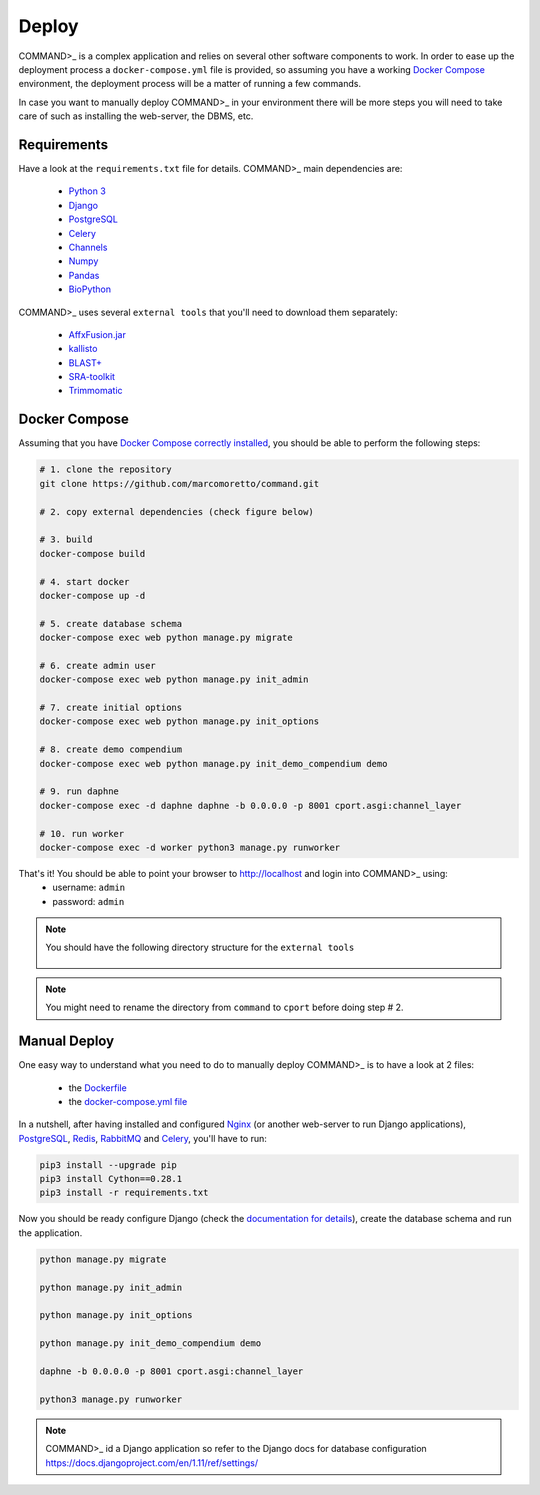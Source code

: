 Deploy
======

COMMAND>_ is a complex application and relies on several other software components to work. In order to ease up the deployment process a ``docker-compose.yml`` file is provided, so assuming you have a working `Docker Compose <https://docs.docker.com/compose/>`_ environment, the deployment process will be a matter of running a few commands.

In case you want to manually deploy COMMAND>_ in your environment there will be more steps you will need to take care of such as installing the web-server, the DBMS, etc.

Requirements
------------
Have a look at the ``requirements.txt`` file for details. COMMAND>_ main dependencies are:

 - `Python 3 <https://www.python.org/>`_
 - `Django <https://www.djangoproject.com/>`_
 - `PostgreSQL <https://www.postgresql.org/>`_
 - `Celery <http://www.celeryproject.org/>`_
 - `Channels <https://github.com/django/channels>`_
 - `Numpy <http://www.numpy.org/>`_
 - `Pandas <https://pandas.pydata.org/>`_
 - `BioPython <https://biopython.org/>`_

COMMAND>_ uses several ``external tools`` that you'll need to download them separately:

 - `AffxFusion.jar <https://github.com/HenrikBengtsson/Affx-Fusion-SDK/blob/master/affy/sdk/java/AffxFusion/dist/AffxFusion.jar>`_
 - `kallisto <https://pachterlab.github.io/kallisto/download>`_
 - `BLAST+ <ftp://ftp.ncbi.nlm.nih.gov/blast/executables/blast+/LATEST/>`_
 - `SRA-toolkit <https://www.ncbi.nlm.nih.gov/sra/docs/toolkitsoft/>`_
 - `Trimmomatic <http://www.usadellab.org/cms/?page=trimmomatic>`_

Docker Compose
--------------
Assuming that you have `Docker Compose correctly installed <https://docs.docker.com/compose/install/>`_, you should be able to perform the following steps:

.. code-block:: bash

   # 1. clone the repository
   git clone https://github.com/marcomoretto/command.git

   # 2. copy external dependencies (check figure below)

   # 3. build
   docker-compose build

   # 4. start docker
   docker-compose up -d

   # 5. create database schema
   docker-compose exec web python manage.py migrate

   # 6. create admin user
   docker-compose exec web python manage.py init_admin

   # 7. create initial options
   docker-compose exec web python manage.py init_options

   # 8. create demo compendium
   docker-compose exec web python manage.py init_demo_compendium demo

   # 9. run daphne
   docker-compose exec -d daphne daphne -b 0.0.0.0 -p 8001 cport.asgi:channel_layer

   # 10. run worker
   docker-compose exec -d worker python3 manage.py runworker

That's it! You should be able to point your browser to http://localhost and login into COMMAND>_ using:
  - username: ``admin``
  - password: ``admin``

.. Note::

   You should have the following directory structure for the ``external tools``

   .. figure::  _static/external_dir_structure.png
      :align:   center


.. Note::

  You might need to rename the directory from ``command`` to ``cport`` before doing step # 2.



Manual Deploy
-------------

One easy way to understand what you need to do to manually deploy COMMAND>_ is to have a look at 2 files:

 - the `Dockerfile <https://github.com/marcomoretto/command/blob/master/Dockerfile>`_
 - the `docker-compose.yml file <https://github.com/marcomoretto/command/blob/master/docker-compose.yml>`_

In a nutshell, after having installed and configured `Nginx <https://www.nginx.com/>`_ (or another web-server to run Django applications), `PostgreSQL <https://www.postgresql.org/>`_, `Redis <https://redis.io/>`_, `RabbitMQ <https://www.rabbitmq.com/>`_ and `Celery <http://www.celeryproject.org/>`_, you'll have to run:

.. code-block:: bash

    pip3 install --upgrade pip
    pip3 install Cython==0.28.1
    pip3 install -r requirements.txt

Now you should be ready configure Django (check the `documentation for details <https://docs.djangoproject.com/en/1.11>`_), create the database schema and run the application.

.. code-block:: bash

   python manage.py migrate

   python manage.py init_admin

   python manage.py init_options

   python manage.py init_demo_compendium demo

   daphne -b 0.0.0.0 -p 8001 cport.asgi:channel_layer

   python3 manage.py runworker

.. Note::

    COMMAND>_ id a Django application so refer to the Django docs for database configuration https://docs.djangoproject.com/en/1.11/ref/settings/